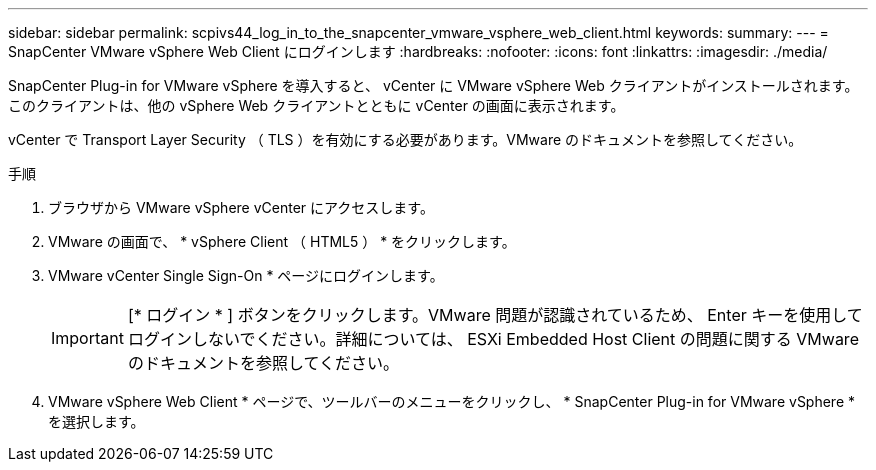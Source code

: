 ---
sidebar: sidebar 
permalink: scpivs44_log_in_to_the_snapcenter_vmware_vsphere_web_client.html 
keywords:  
summary:  
---
= SnapCenter VMware vSphere Web Client にログインします
:hardbreaks:
:nofooter: 
:icons: font
:linkattrs: 
:imagesdir: ./media/


[role="lead"]
SnapCenter Plug-in for VMware vSphere を導入すると、 vCenter に VMware vSphere Web クライアントがインストールされます。このクライアントは、他の vSphere Web クライアントとともに vCenter の画面に表示されます。

vCenter で Transport Layer Security （ TLS ）を有効にする必要があります。VMware のドキュメントを参照してください。

.手順
. ブラウザから VMware vSphere vCenter にアクセスします。
. VMware の画面で、 * vSphere Client （ HTML5 ） * をクリックします。
. VMware vCenter Single Sign-On * ページにログインします。
+

IMPORTANT: [* ログイン * ] ボタンをクリックします。VMware 問題が認識されているため、 Enter キーを使用してログインしないでください。詳細については、 ESXi Embedded Host Client の問題に関する VMware のドキュメントを参照してください。

. VMware vSphere Web Client * ページで、ツールバーのメニューをクリックし、 * SnapCenter Plug-in for VMware vSphere * を選択します。

